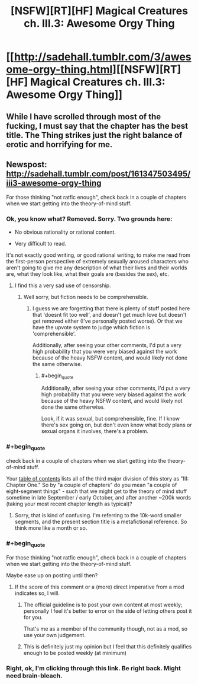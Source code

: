 #+TITLE: [NSFW][RT][HF] Magical Creatures ch. III.3: Awesome Orgy Thing

* [[http://sadehall.tumblr.com/3/awesome-orgy-thing.html][[NSFW][RT][HF] Magical Creatures ch. III.3: Awesome Orgy Thing]]
:PROPERTIES:
:Author: Soren_Tycho
:Score: 12
:DateUnix: 1496394691.0
:END:

** While I have scrolled through most of the fucking, I must say that the chapter has the best title. The Thing strikes just the right balance of erotic and horrifying for me.
:PROPERTIES:
:Author: eternal-potato
:Score: 4
:DateUnix: 1496520758.0
:END:


** Newspost: [[http://sadehall.tumblr.com/post/161347503495/iii3-awesome-orgy-thing]]

For those thinking "not ratfic enough", check back in a couple of chapters when we start getting into the theory-of-mind stuff.
:PROPERTIES:
:Author: Soren_Tycho
:Score: 2
:DateUnix: 1496394880.0
:END:

*** Ok, you know what? Removed. Sorry. Two grounds here:

- No obvious rationality or rational content.

- Very difficult to read.

It's not exactly good writing, or good rational writing, to make me read from the first-person perspective of extremely sexually aroused characters who aren't going to give me any description of what their lives and their worlds are, what they look like, what their goals are (besides the sex), etc.
:PROPERTIES:
:Score: 6
:DateUnix: 1496517256.0
:END:

**** I find this a very sad use of censorship.
:PROPERTIES:
:Author: Tenoke
:Score: 5
:DateUnix: 1500125754.0
:END:

***** Well sorry, but fiction needs to be comprehensible.
:PROPERTIES:
:Score: 2
:DateUnix: 1500125841.0
:END:

****** I guess we are forgetting that there is plenty of stuff posted here that 'doesnt fit too well', and doesn't get much love but doesn't get removed either (I've personally posted worse). Or that we have the upvote system to judge which fiction is 'comprehensible'.

Additionally, after seeing your other comments, I'd put a very high probability that you were very biased against the work because of the heavy NSFW content, and would likely not done the same otherwise.
:PROPERTIES:
:Author: Tenoke
:Score: 0
:DateUnix: 1500134416.0
:END:

******* #+begin_quote
  Additionally, after seeing your other comments, I'd put a very high probability that you were very biased against the work because of the heavy NSFW content, and would likely not done the same otherwise.
#+end_quote

Look, if it was sexual, but comprehensible, fine. If I know there's sex going on, but don't even know what body plans or sexual organs it involves, there's a problem.
:PROPERTIES:
:Score: 2
:DateUnix: 1500137543.0
:END:


*** #+begin_quote
  check back in a couple of chapters when we start getting into the theory-of-mind stuff.
#+end_quote

Your [[http://sadehall.tumblr.com/contents.html][table of contents]] lists all of the third major division of this story as "III: Chapter One." So by "a couple of chapters" do you mean "a couple of eight-segment things" - such that we might get to the theory of mind stuff sometime in late September / early October, and after another ~200k words (taking your most recent chapter length as typical)?
:PROPERTIES:
:Author: Escapement
:Score: 3
:DateUnix: 1496408555.0
:END:

**** Sorry, that is kind of confusing. I'm referring to the 10k-word smaller segments, and the present section title is a metafictional reference. So think more like a month or so.
:PROPERTIES:
:Author: Soren_Tycho
:Score: 3
:DateUnix: 1496424268.0
:END:


*** #+begin_quote
  For those thinking "not ratfic enough", check back in a couple of chapters when we start getting into the theory-of-mind stuff.
#+end_quote

Maybe ease up on posting until then?
:PROPERTIES:
:Author: PeridexisErrant
:Score: 8
:DateUnix: 1496406472.0
:END:

**** If the score of this comment or a (more) direct imperative from a mod indicates so, I will.
:PROPERTIES:
:Author: Soren_Tycho
:Score: 6
:DateUnix: 1496424785.0
:END:

***** The official guideline is to post your own content at most weekly; personally I feel it's better to error on the side of letting others post it for you.

That's me as a member of the community though, not as a mod, so use your own judgement.
:PROPERTIES:
:Author: PeridexisErrant
:Score: 7
:DateUnix: 1496449587.0
:END:


***** This is definitely just my opinion but I feel that this definitely qualifies enough to be posted weekly (at minimum)
:PROPERTIES:
:Author: Kishoto
:Score: 1
:DateUnix: 1496455338.0
:END:


*** Right, ok, I'm clicking through this link. Be right back. Might need brain-bleach.
:PROPERTIES:
:Score: 2
:DateUnix: 1496517096.0
:END:
